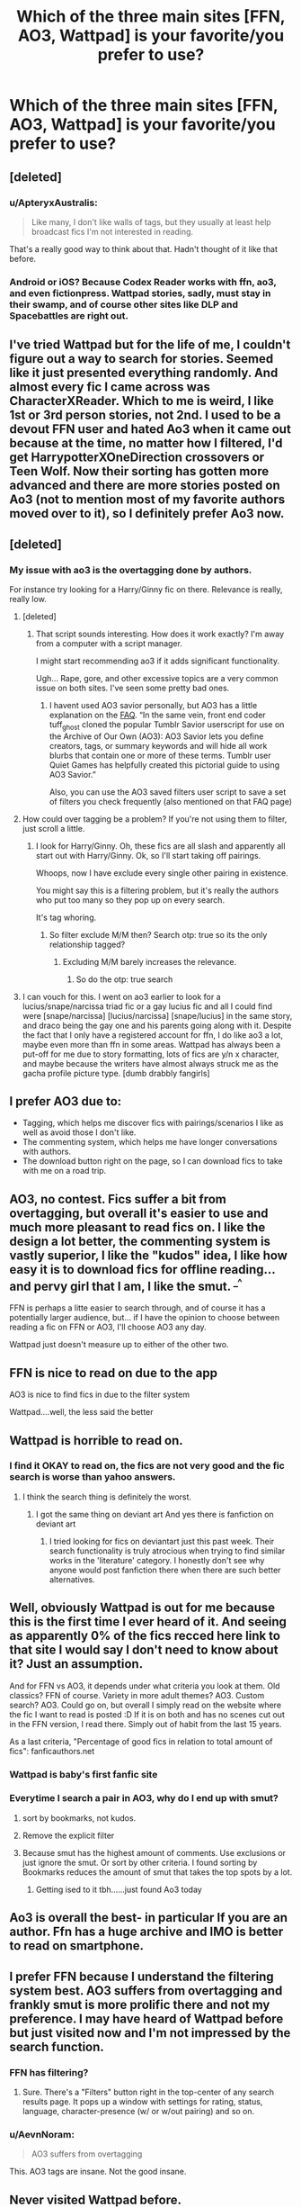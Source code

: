 #+TITLE: Which of the three main sites [FFN, AO3, Wattpad] is your favorite/you prefer to use?

* Which of the three main sites [FFN, AO3, Wattpad] is your favorite/you prefer to use?
:PROPERTIES:
:Score: 15
:DateUnix: 1566224437.0
:DateShort: 2019-Aug-19
:END:

** [deleted]
:PROPERTIES:
:Score: 33
:DateUnix: 1566226795.0
:DateShort: 2019-Aug-19
:END:

*** u/ApteryxAustralis:
#+begin_quote
  Like many, I don't like walls of tags, but they usually at least help broadcast fics I'm not interested in reading.
#+end_quote

That's a really good way to think about that. Hadn't thought of it like that before.
:PROPERTIES:
:Author: ApteryxAustralis
:Score: 14
:DateUnix: 1566244007.0
:DateShort: 2019-Aug-20
:END:


*** Android or iOS? Because Codex Reader works with ffn, ao3, and even fictionpress. Wattpad stories, sadly, must stay in their swamp, and of course other sites like DLP and Spacebattles are right out.
:PROPERTIES:
:Author: ForwardDiscussion
:Score: 3
:DateUnix: 1566233974.0
:DateShort: 2019-Aug-19
:END:


** I've tried Wattpad but for the life of me, I couldn't figure out a way to search for stories. Seemed like it just presented everything randomly. And almost every fic I came across was CharacterXReader. Which to me is weird, I like 1st or 3rd person stories, not 2nd. I used to be a devout FFN user and hated Ao3 when it came out because at the time, no matter how I filtered, I'd get HarrypotterXOneDirection crossovers or Teen Wolf. Now their sorting has gotten more advanced and there are more stories posted on Ao3 (not to mention most of my favorite authors moved over to it), so I definitely prefer Ao3 now.
:PROPERTIES:
:Author: Sensoray
:Score: 10
:DateUnix: 1566244636.0
:DateShort: 2019-Aug-20
:END:


** [deleted]
:PROPERTIES:
:Score: 17
:DateUnix: 1566229144.0
:DateShort: 2019-Aug-19
:END:

*** My issue with ao3 is the overtagging done by authors.

For instance try looking for a Harry/Ginny fic on there. Relevance is really, really low.
:PROPERTIES:
:Score: 2
:DateUnix: 1566248161.0
:DateShort: 2019-Aug-20
:END:

**** [deleted]
:PROPERTIES:
:Score: 7
:DateUnix: 1566248702.0
:DateShort: 2019-Aug-20
:END:

***** That script sounds interesting. How does it work exactly? I'm away from a computer with a script manager.

I might start recommending ao3 if it adds significant functionality.

Ugh... Rape, gore, and other excessive topics are a very common issue on both sites. I've seen some pretty bad ones.
:PROPERTIES:
:Score: 3
:DateUnix: 1566253089.0
:DateShort: 2019-Aug-20
:END:

****** I havent used AO3 savior personally, but AO3 has a little explanation on the [[https://archiveofourown.org/faq/unofficial-browser-tools?language_id=en#triggertools][FAQ]]. “In the same vein, front end coder tuff_ghost cloned the popular Tumblr Savior userscript for use on the Archive of Our Own (AO3): AO3 Savior lets you define creators, tags, or summary keywords and will hide all work blurbs that contain one or more of these terms. Tumblr user Quiet Games has helpfully created this pictorial guide to using AO3 Savior.”

Also, you can use the AO3 saved filters user script to save a set of filters you check frequently (also mentioned on that FAQ page)
:PROPERTIES:
:Author: TGotAReddit
:Score: 2
:DateUnix: 1566282102.0
:DateShort: 2019-Aug-20
:END:


**** How could over tagging be a problem? If you're not using them to filter, just scroll a little.
:PROPERTIES:
:Author: IrvingMintumble
:Score: 1
:DateUnix: 1566253238.0
:DateShort: 2019-Aug-20
:END:

***** I look for Harry/Ginny. Oh, these fics are all slash and apparently all start out with Harry/Ginny. Ok, so I'll start taking off pairings.

Whoops, now I have exclude every single other pairing in existence.

You might say this is a filtering problem, but it's really the authors who put too many so they pop up on every search.

It's tag whoring.
:PROPERTIES:
:Score: 4
:DateUnix: 1566255399.0
:DateShort: 2019-Aug-20
:END:

****** So filter exclude M/M then? Search otp: true so its the only relationship tagged?
:PROPERTIES:
:Author: TGotAReddit
:Score: 2
:DateUnix: 1566282181.0
:DateShort: 2019-Aug-20
:END:

******* Excluding M/M barely increases the relevance.
:PROPERTIES:
:Score: 1
:DateUnix: 1566313606.0
:DateShort: 2019-Aug-20
:END:

******** So do the otp: true search
:PROPERTIES:
:Author: TGotAReddit
:Score: 1
:DateUnix: 1566314430.0
:DateShort: 2019-Aug-20
:END:


**** I can vouch for this. I went on ao3 earlier to look for a lucius/snape/narcissa triad fic or a gay lucius fic and all I could find were [snape/narcissa] [lucius/narcissa] [snape/lucius] in the same story, and draco being the gay one and his parents going along with it. Despite the fact that I only have a registered account for ffn, I do like ao3 a lot, maybe even more than ffn in some areas. Wattpad has always been a put-off for me due to story formatting, lots of fics are y/n x character, and maybe because the writers have almost always struck me as the gacha profile picture type. [dumb drabbly fangirls]
:PROPERTIES:
:Score: 0
:DateUnix: 1566272036.0
:DateShort: 2019-Aug-20
:END:


** I prefer AO3 due to:

- Tagging, which helps me discover fics with pairings/scenarios I like as well as avoid those I don't like.
- The commenting system, which helps me have longer conversations with authors.
- The download button right on the page, so I can download fics to take with me on a road trip.
:PROPERTIES:
:Author: hamoboy
:Score: 7
:DateUnix: 1566249303.0
:DateShort: 2019-Aug-20
:END:


** AO3, no contest. Fics suffer a bit from overtagging, but overall it's easier to use and much more pleasant to read fics on. I like the design a lot better, the commenting system is vastly superior, I like the "kudos" idea, I like how easy it is to download fics for offline reading... and pervy girl that I am, I like the smut. ^{_^}

FFN is perhaps a litte easier to search through, and of course it has a potentially larger audience, but... if I have the opinion to choose between reading a fic on FFN or AO3, I'll choose AO3 any day.

Wattpad just doesn't measure up to either of the other two.
:PROPERTIES:
:Author: Dina-M
:Score: 13
:DateUnix: 1566248313.0
:DateShort: 2019-Aug-20
:END:


** FFN is nice to read on due to the app

AO3 is nice to find fics in due to the filter system

Wattpad....well, the less said the better
:PROPERTIES:
:Author: dark_case123
:Score: 6
:DateUnix: 1566238090.0
:DateShort: 2019-Aug-19
:END:


** Wattpad is horrible to read on.
:PROPERTIES:
:Author: TheAncientSun
:Score: 7
:DateUnix: 1566243849.0
:DateShort: 2019-Aug-20
:END:

*** I find it OKAY to read on, the fics are not very good and the fic search is worse than yahoo answers.
:PROPERTIES:
:Score: 1
:DateUnix: 1566291987.0
:DateShort: 2019-Aug-20
:END:

**** I think the search thing is definitely the worst.
:PROPERTIES:
:Author: TheAncientSun
:Score: 1
:DateUnix: 1566292091.0
:DateShort: 2019-Aug-20
:END:

***** I got the same thing on deviant art And yes there is fanfiction on deviant art
:PROPERTIES:
:Score: 2
:DateUnix: 1566298972.0
:DateShort: 2019-Aug-20
:END:

****** I tried looking for fics on deviantart just this past week. Their search functionality is truly atrocious when trying to find similar works in the 'literature' category. I honestly don't see why anyone would post fanfiction there when there are such better alternatives.
:PROPERTIES:
:Author: chiruochiba
:Score: 1
:DateUnix: 1566313959.0
:DateShort: 2019-Aug-20
:END:


** Well, obviously Wattpad is out for me because this is the first time I ever heard of it. And seeing as apparently 0% of the fics recced here link to that site I would say I don't need to know about it? Just an assumption.

And for FFN vs AO3, it depends under what criteria you look at them. Old classics? FFN of course. Variety in more adult themes? AO3. Custom search? AO3. Could go on, but overall I simply read on the website where the fic I want to read is posted :D If it is on both and has no scenes cut out in the FFN version, I read there. Simply out of habit from the last 15 years.

As a last criteria, "Percentage of good fics in relation to total amount of fics": fanficauthors.net
:PROPERTIES:
:Author: Blubberinoo
:Score: 10
:DateUnix: 1566224768.0
:DateShort: 2019-Aug-19
:END:

*** Wattpad is baby's first fanfic site
:PROPERTIES:
:Author: Bleepbloopbotz2
:Score: 3
:DateUnix: 1566233348.0
:DateShort: 2019-Aug-19
:END:


*** Everytime I search a pair in AO3, why do I end up with smut?
:PROPERTIES:
:Author: MischiefManaged2003
:Score: 2
:DateUnix: 1566226213.0
:DateShort: 2019-Aug-19
:END:

**** sort by bookmarks, not kudos.
:PROPERTIES:
:Author: solidmentalgrace
:Score: 7
:DateUnix: 1566230585.0
:DateShort: 2019-Aug-19
:END:


**** Remove the explicit filter
:PROPERTIES:
:Author: MijitaBonita
:Score: 6
:DateUnix: 1566232362.0
:DateShort: 2019-Aug-19
:END:


**** Because smut has the highest amount of comments. Use exclusions or just ignore the smut. Or sort by other criteria. I found sorting by Bookmarks reduces the amount of smut that takes the top spots by a lot.
:PROPERTIES:
:Author: Blubberinoo
:Score: 10
:DateUnix: 1566226400.0
:DateShort: 2019-Aug-19
:END:

***** Getting ised to it tbh......just found Ao3 today
:PROPERTIES:
:Author: MischiefManaged2003
:Score: 3
:DateUnix: 1566226429.0
:DateShort: 2019-Aug-19
:END:


** Ao3 is overall the best- in particular If you are an author. Ffn has a huge archive and IMO is better to read on smartphone.
:PROPERTIES:
:Author: Mypriscious
:Score: 9
:DateUnix: 1566235080.0
:DateShort: 2019-Aug-19
:END:


** I prefer FFN because I understand the filtering system best. AO3 suffers from overtagging and frankly smut is more prolific there and not my preference. I may have heard of Wattpad before but just visited now and I'm not impressed by the search function.
:PROPERTIES:
:Author: Huntrrz
:Score: 14
:DateUnix: 1566227031.0
:DateShort: 2019-Aug-19
:END:

*** FFN has filtering?
:PROPERTIES:
:Author: MijitaBonita
:Score: 11
:DateUnix: 1566232396.0
:DateShort: 2019-Aug-19
:END:

**** Sure. There's a "Filters" button right in the top-center of any search results page. It pops up a window with settings for rating, status, language, character-presence (w/ or w/out pairing) and so on.
:PROPERTIES:
:Author: Huntrrz
:Score: 2
:DateUnix: 1566233221.0
:DateShort: 2019-Aug-19
:END:


*** u/AevnNoram:
#+begin_quote
  AO3 suffers from overtagging
#+end_quote

This. AO3 tags are insane. Not the good insane.
:PROPERTIES:
:Author: AevnNoram
:Score: 7
:DateUnix: 1566239678.0
:DateShort: 2019-Aug-19
:END:


** Never visited Wattpad before.

Ao3 has more options than FFN does, for better or for worse. I feel as though if they just put a limit on the amount of tags for different sections( characters, genre, characteristics of story) then I'd definitely prefer it over FFN. Times when I filter that I want to read a story with Ron in it, i don't want him mentioned only 50 times in a 300k+ story.

I do appreciate the bashing, smut, a/b/o, mpeg, harem, and all the other story killing tags that I can just filter out right away.

To answer the question, FFN for now. It has better stories for me at the moment and is easier to navigate. But if Ao3 can clean up the overtagging, i can see it taking the place as my favorite.
:PROPERTIES:
:Score: 3
:DateUnix: 1566241218.0
:DateShort: 2019-Aug-19
:END:


** AO3 hands down. it's so so SO much easier to find fics I'm actually going to like. especially now that you can exclude tags as well.
:PROPERTIES:
:Author: avenginginsanity
:Score: 4
:DateUnix: 1566269544.0
:DateShort: 2019-Aug-20
:END:


** AO3. It's tagging system makes it the best for finding specific fics and its filtering options makes it so you can exclude anything that you dislike. Like, if I don't want to see something like Harry shipped with an adult, I can just exclude those those tags. The closest option to that on FFN is excluding the whole romance genre. AO3 is just easier to navigate. Plus, it's a bit harder to make an account on AO3 than places like FFN so authors that take the time to register tend to also put more time into things like grammar and editing. Wattpad is just...no. It's great when you're a kid but I've found it unbearable as an adult.
:PROPERTIES:
:Author: AgathaJames
:Score: 5
:DateUnix: 1566236422.0
:DateShort: 2019-Aug-19
:END:


** I prefer ffn as there's a great iOS app
:PROPERTIES:
:Score: 3
:DateUnix: 1566229480.0
:DateShort: 2019-Aug-19
:END:


** AO3, all the way. LOVE the filter system.

The look of wattpad just... bleh...

And I haven't touched FFN in over a decade, never was allowed on it before (they didn't allow smut back in the day) and never tried going back to it after that XD
:PROPERTIES:
:Author: EmeraldLight
:Score: 5
:DateUnix: 1566243641.0
:DateShort: 2019-Aug-20
:END:


** Ao3 purely due to the search feature. The search feature of ffn is terrible and it is almost impossible to find specific content.
:PROPERTIES:
:Author: BlahBlahBlah7892
:Score: 5
:DateUnix: 1566244137.0
:DateShort: 2019-Aug-20
:END:


** I use Ao3 and FFN, mostly
:PROPERTIES:
:Author: Lucille_Madras
:Score: 2
:DateUnix: 1566232397.0
:DateShort: 2019-Aug-19
:END:


** FFN, because it's easier to filter: [[https://i.imgur.com/m8xZlDB.png]]
:PROPERTIES:
:Author: zerkses
:Score: 2
:DateUnix: 1566239152.0
:DateShort: 2019-Aug-19
:END:


** FFN mainly. AO3 is a lifesaver when I want to read about a particular trope/cliche.
:PROPERTIES:
:Author: YOB1997
:Score: 2
:DateUnix: 1566239732.0
:DateShort: 2019-Aug-19
:END:


** I first discovered Wattpad then Ffn and at last Ao3. I've spent a lot of time on all three of them and well I mostly use Ao3 for fanfictions as it has a better filtering system. Ffn is really useful when you altready have a fic in your mind and want to read it. Meanwhile wattpad is great but NOT for fanfics. If you are searching for an original story though it as pretty good stories (if you know where to look)
:PROPERTIES:
:Author: Wendysbooks
:Score: 2
:DateUnix: 1566250493.0
:DateShort: 2019-Aug-20
:END:


** FFn all the way. The tag/filter system makes sense, and the app makes it easy. Ao3 is ugly on mobile, and the tag/filter system us crap. Seach harry/hermione? 40 pages of harry/draco smut. Limit to f/m pairings? Here is more hp/draco smut. I dont want to spend half an hour setting up a million filters just to be able to find fics i actally want to read.

It might be easier for authors to post there, but the overtagging, and clunky system just makes stick completely with ffns app. Should say i read only from mobile, so it might be easier to search from a desktop, but i dont have that experience ;)
:PROPERTIES:
:Author: luminphoenix
:Score: 2
:DateUnix: 1566280778.0
:DateShort: 2019-Aug-20
:END:

*** The drarry is a surprise to be sure, but a welcome one for me
:PROPERTIES:
:Score: 1
:DateUnix: 1566304587.0
:DateShort: 2019-Aug-20
:END:

**** As a straight male, ao3 seems to cater almost exclusively to the slashreaders. And having to fight the tagfilters to ged rid of the slash seems like a waste of time when i can just use ffn xD
:PROPERTIES:
:Author: luminphoenix
:Score: 2
:DateUnix: 1566304988.0
:DateShort: 2019-Aug-20
:END:


** AO3 hands down. Its the only place I have any ability to find something I even marginally want to read and is the only website I can even vaguely refine a search enough to avoid the things I don't want to read as much as possible.

As an author? Also AO3. Its posting structure is a little over complicated at times because it has a lot of features not everyone uses, but once I learned it, its so simple compared to the other websites. And the commenting threading and general anti-harassment policies make it the best website alone let alone the other bits
:PROPERTIES:
:Author: TGotAReddit
:Score: 2
:DateUnix: 1566283524.0
:DateShort: 2019-Aug-20
:END:


** AO3. The filtering system is phenomenal, compared to the others. Though admittedly there's still a couple of extra options I'd like to add. There's also other functionality that's really useful, like grouping stories into series.
:PROPERTIES:
:Author: Tsorovar
:Score: 2
:DateUnix: 1566289296.0
:DateShort: 2019-Aug-20
:END:


** I started with FFN but after a while moved to AO3. Though I still use FFN I prefer AO3 because of the tag search options. With Wattpad I actually don't use it for fanfiction, I tried to find new and original authors to purchase from.
:PROPERTIES:
:Author: CaptainMarv3l
:Score: 2
:DateUnix: 1566306937.0
:DateShort: 2019-Aug-20
:END:


** Isn't Wattpad where all the OneDirection self-insert smut goes to die?
:PROPERTIES:
:Author: AevnNoram
:Score: 3
:DateUnix: 1566239714.0
:DateShort: 2019-Aug-19
:END:


** Ao3 is obviously superior due to being able to type "Harry Potter" instead of scrolling through, if not for superior tagging and filtering, allowing dark mode...

But ffn has way more fics so I spend much more time there.

Idk why Wattpad is in this discussion
:PROPERTIES:
:Author: IrvingMintumble
:Score: 2
:DateUnix: 1566246174.0
:DateShort: 2019-Aug-20
:END:


** ffn. I understand the filter system, I like the layout, theres tons of good HP fanfics without excessive porn.
:PROPERTIES:
:Author: natus92
:Score: 1
:DateUnix: 1566246189.0
:DateShort: 2019-Aug-20
:END:


** I usually use FFN because I always read on my cellphone, although I rarely use the app. I prefer the mobile site strangely enough.

I use AO3 every now and then when something pops up in FFBot, but generally stay away because the mobile interface leaves something to be desired.

I used to use Wattpad for original fiction (and still do every now and then for old fics I still follow) but the search function is so horrible and the sheer amount of utter garbage is so high that I've more or less stopped looking for new things there entirely.
:PROPERTIES:
:Author: Erebus1999
:Score: 1
:DateUnix: 1566260321.0
:DateShort: 2019-Aug-20
:END:


** Ao3 first then ffn. Wattpad never
:PROPERTIES:
:Author: LiriStorm
:Score: 1
:DateUnix: 1566267904.0
:DateShort: 2019-Aug-20
:END:


** I prefer Ao3, but still do most of my browsing on FFN since it has more fics.
:PROPERTIES:
:Author: Fredrik1994
:Score: 1
:DateUnix: 1566284751.0
:DateShort: 2019-Aug-20
:END:


** ffn,

ao3,

never used wattpad, crashes my kindle.

(Yes, I read fanfics on a barebones kindle e-ink display e-reader)
:PROPERTIES:
:Score: 1
:DateUnix: 1566286504.0
:DateShort: 2019-Aug-20
:END:


** FFN - I have been using it the longest so I like it the best

Ao3 - I like it but some features are slightly odd

Then Wattpad.
:PROPERTIES:
:Score: 1
:DateUnix: 1566291805.0
:DateShort: 2019-Aug-20
:END:


** If I have to use the search function, FFN and it's not even close (both by itself and with dlp scryer).

For everything else ao3.
:PROPERTIES:
:Author: Aet2991
:Score: 1
:DateUnix: 1566331100.0
:DateShort: 2019-Aug-21
:END:


** Never used WP. I mainly use FFN, and despite many valid complaints in other comments (which I agree with for the most part) I prefer it over AO3. Whenever I visit AO3 I find it to be a bitch to sort through and the vast majority of the stories I come across are smut. I don't mind smut every once in a while, and it makes sense since FFN is more restrictive, so people would go to the other popular site that allows it, but again, it makes it a bitch for me to sort through.
:PROPERTIES:
:Author: darkpothead
:Score: 1
:DateUnix: 1566447275.0
:DateShort: 2019-Aug-22
:END:


** Ao3 Since with the tags you can really filter what you want to read.
:PROPERTIES:
:Author: inside_a_mind
:Score: 1
:DateUnix: 1566506220.0
:DateShort: 2019-Aug-23
:END:
